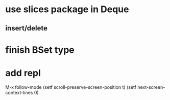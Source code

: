 * use slices package in Deque
** insert/delete
* finish BSet type
* add repl

M-x follow-mode
(setf scroll-preserve-screen-position t)
(setf next-screen-context-lines 0)
